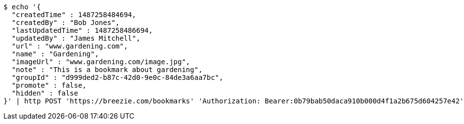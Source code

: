 [source,bash]
----
$ echo '{
  "createdTime" : 1487258484694,
  "createdBy" : "Bob Jones",
  "lastUpdatedTime" : 1487258486694,
  "updatedBy" : "James Mitchell",
  "url" : "www.gardening.com",
  "name" : "Gardening",
  "imageUrl" : "www.gardening.com/image.jpg",
  "note" : "This is a bookmark about gardening",
  "groupId" : "d999ded2-b87c-42d0-9e0c-84de3a6aa7bc",
  "promote" : false,
  "hidden" : false
}' | http POST 'https://breezie.com/bookmarks' 'Authorization: Bearer:0b79bab50daca910b000d4f1a2b675d604257e42' 'Content-Type:application/json'
----